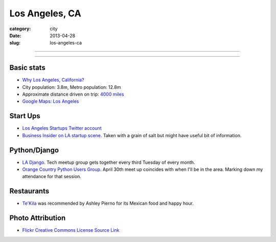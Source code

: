 Los Angeles, CA
===============

:category: city
:date: 2013-04-28
:slug: los-angeles-ca

----

.. image:: ../img/los-angeles-ca.jpg
  :width: 640px
  :height: 480px
  :alt: Downtown Los Angeles, CA

----

Basic stats
-----------
* `Why Los Angeles, California? <../why-los-angeles-ca.html>`_
* City population: 3.8m, Metro population: 12.8m
* Approximate distance driven on trip: `4000 miles <http://goo.gl/maps/tMajn>`_
* `Google Maps: Los Angeles <http://goo.gl/maps/8VDL1>`_

Start Ups
---------
* `Los Angeles Startups Twitter account <https://twitter.com/LA_Startups>`_
* `Business Insider on LA startup scene <http://www.businessinsider.com/los-angeles-tech-startups-2012-9>`_. Taken with a grain of salt but might have useful
  bit of information.

Python/Django
-------------
* `LA Django <http://www.meetup.com/ladjango/>`_. Tech meetup group gets
  together every third Tuesday of every month.
* `Orange Country Python Users Group <http://www.meetup.com/Orange-County-CA-Python-User-Group/events/66108162/>`_. April 30th meet up coincides with when 
  I'll be in the area. Marking down my attendance for that session.

Restaurants
-----------
* `Te'Kila <http://tekilahollywood.com/>`_ was recommended by Ashley Pierno
  for its Mexican food and happy hour.

Photo Attribution
-----------------
* `Flickr Creative Commons License Source Link <http://www.flickr.com/photos/feculent_fugue/6190964798/>`_
